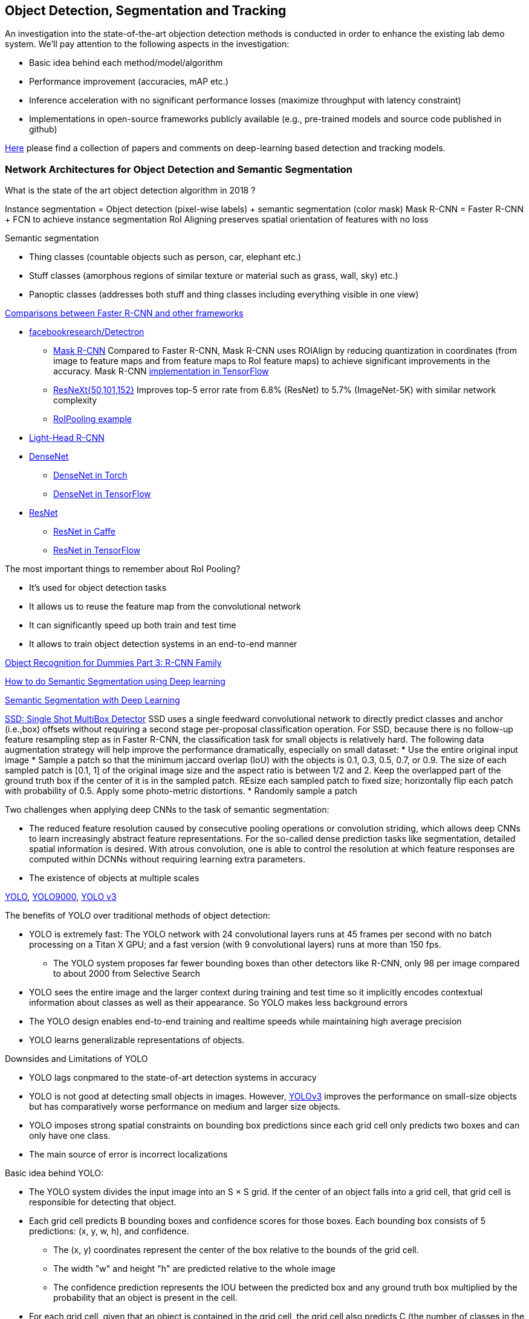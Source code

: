 == Object Detection, Segmentation and Tracking

An investigation into the state-of-the-art objection detection methods is conducted in order to enhance the existing lab demo system.
We'll pay attention to the following aspects in the investigation:

* Basic idea behind each method/model/algorithm
* Performance improvement (accuracies, mAP etc.)
* Inference acceleration with no significant performance losses (maximize throughput with latency constraint)
* Implementations in open-source frameworks publicly available (e.g., pre-trained models and source code published in github)

https://github.com/abhineet123/Deep-Learning-for-Tracking-and-Detection[Here] please find a collection of papers and comments on deep-learning based detection and tracking models.

=== Network Architectures for Object Detection and Semantic Segmentation

What is the state of the art object detection algorithm in 2018 ?

Instance segmentation = Object detection (pixel-wise labels) + semantic segmentation (color mask)
Mask R-CNN = Faster R-CNN + FCN to achieve instance segmentation
RoI Aligning preserves spatial orientation of features with no loss

Semantic segmentation

* Thing classes (countable objects such as person, car, elephant etc.)
* Stuff classes (amorphous regions of similar texture or material such as grass, wall, sky) etc.)
* Panoptic classes (addresses both stuff and thing classes including everything visible in one view)

http://openaccess.thecvf.com/content_cvpr_2017/papers/Huang_SpeedAccuracy_Trade-Offs_for_CVPR_2017_paper.pdf[Comparisons between Faster R-CNN and other frameworks]

* https://github.com/facebookresearch/Detectron[facebookresearch/Detectron]
  - https://arxiv.org/pdf/1703.06870.pdf[Mask R-CNN] Compared to Faster R-CNN, Mask R-CNN uses ROIAlign by reducing quantization in coordinates (from image to feature maps and from feature maps to RoI feature maps) to achieve significant improvements in the accuracy. Mask R-CNN https://github.com/matterport/Mask_RCNN[implementation in TensorFlow]
  - https://arxiv.org/abs/1611.05431[ResNeXt{50,101,152}] Improves top-5 error rate from 6.8% (ResNet) to 5.7% (ImageNet-5K) with similar network complexity
  - https://github.com/deepsense-ai/roi-pooling[RoIPooling example]
* https://arxiv.org/abs/1711.07264[Light-Head R-CNN]
* https://arxiv.org/pdf/1608.06993.pdf[DenseNet]
  - https://github.com/liuzhuang13/DenseNet[DenseNet in Torch]
  - https://github.com/YixuanLi/densenet-tensorflow[DenseNet in TensorFlow]
* https://arxiv.org/pdf/1512.03385.pdf[ResNet]
  - https://github.com/KaimingHe/deep-residual-networks[ResNet in Caffe]
  - https://github.com/tensorflow/models/tree/master/official/resnet[ResNet in TensorFlow]

The most important things to remember about RoI Pooling?

* It’s used for object detection tasks
* It allows us to reuse the feature map from the convolutional network
* It can significantly speed up both train and test time
* It allows to train object detection systems in an end-to-end manner

https://lilianweng.github.io/lil-log/2017/12/31/object-recognition-for-dummies-part-3.html[Object Recognition for Dummies Part 3: R-CNN Family]

https://medium.com/nanonets/how-to-do-image-segmentation-using-deep-learning-c673cc5862ef[How to do Semantic Segmentation using Deep learning]

https://towardsdatascience.com/semantic-segmentation-with-deep-learning-a-guide-and-code-e52fc8958823[Semantic Segmentation with Deep Learning]

https://arxiv.org/abs/1512.02325[SSD: Single Shot MultiBox Detector]
SSD uses a single feedward convolutional network to directly predict classes and anchor (i.e.,box) offsets without requiring a second stage per-proposal classification operation. For SSD, because there is no follow-up feature resampling step as in Faster R-CNN, the classification task for small objects is relatively hard. The following data augmentation strategy will help improve the performance dramatically, especially on small dataset:
* Use the entire original input image
* Sample a patch so that the minimum jaccard overlap (IoU) with the objects is 0.1, 0.3, 0.5, 0.7, or 0.9. The size of each sampled patch is [0.1, 1] of the original image size and the aspect ratio is between 1/2 and 2. Keep the overlapped part of the ground truth box if the center of it is in the sampled patch. REsize each sampled patch to fixed size; horizontally flip each patch with probability of 0.5. Apply some photo-metric distortions.
* Randomly sample a patch

Two challenges when applying deep CNNs to the task of semantic segmentation:

* The reduced feature resolution caused by consecutive pooling operations or convolution striding, which allows deep CNNs to learn increasingly abstract feature representations. For the so-called dense prediction tasks like segmentation, detailed spatial information is desired. With atrous convolution, one is able to control the resolution at which feature responses are computed within DCNNs without requiring learning extra parameters.
* The existence of objects at multiple scales

https://arxiv.org/pdf/1506.02640v5.pdf[YOLO],
https://arxiv.org/pdf/1612.08242.pdf[YOLO9000],
https://pjreddie.com/media/files/papers/YOLOv3.pdf[YOLO v3]

The benefits of YOLO over traditional methods of object detection:

* YOLO is extremely fast:  The YOLO network with 24 convolutional layers runs at 45 frames per second with no batch processing on a Titan X GPU;  and a fast version (with 9 convolutional layers) runs at more than 150 fps. 
  - The YOLO system proposes far fewer bounding boxes than other detectors like R-CNN, only 98 per image compared to about 2000 from Selective Search
* YOLO sees the entire image and the larger context during training and test time so it implicitly encodes contextual information about classes as well as their appearance. So YOLO makes less background errors 
* The YOLO design enables end-to-end training and realtime speeds while maintaining high average precision
* YOLO learns generalizable representations of objects.

Downsides and Limitations of YOLO

* YOLO lags conpmared to the state-of-art detection systems in accuracy
* YOLO is not good at detecting small objects in images. However, https://pjreddie.com/media/files/papers/YOLOv3.pdf[YOLOv3] improves the performance on small-size objects but has comparatively worse performance on medium and larger size objects.
* YOLO imposes strong spatial constraints on bounding box predictions since each grid cell only predicts two boxes and can only have one class.
* The main source of error is incorrect localizations

Basic idea behind YOLO:

* The YOLO system divides the input image into an S × S grid. If the center of an object falls into a grid cell, that grid cell is responsible for detecting that object.
* Each grid cell predicts B bounding boxes and confidence scores for those boxes. Each bounding box consists of 5 predictions: (x, y, w, h), and confidence.
  - The (x, y) coordinates represent the center of the box relative to the bounds of the grid cell.
  - The width "w" and height "h" are predicted relative to the whole image
  - The confidence prediction represents the IOU between the predicted box and any ground truth box multiplied by the probability that an object is present in the cell.
* For each grid cell, given that an object is contained in the grid cell, the grid cell also predicts C (the number of classes in the dataset) conditional class probabilities, Pr(Class_i|Object) regardless of the number of boxes B. 

Training of YOLO

* Pretrain the first 20 convolutional layers on the ImageNet 1000-class competition dataset followed by an average-pooling layer and a fully connected layer.
* Then convert the model to perform detection (). Add four convolutional layers and two fully connected layers with randomly initialized weights. Detection often requires fine-grained visual information so YOLO increases the input resolution of the network from 224 × 224 to 448 × 448.
* Loss function is a sum-squared error in the output of the model. To overcome model instability and early divergence,  increase the loss from bounding box coordinate predictions and decrease the loss from confidence predictions for boxes that don’t contain objects.
* For data augmentation the authors introduce random scaling and translations of up to 20% of the original image size. The authors also randomly adjust the exposure and saturation of the image by up to a factor of 1.5 in the HSV color space.

=== Object Tracking 

Tracking can be defined as the problem of estimating or predicting the trajectory of an object of interest in the images as it moves around a scene given an initial
annotation in the first frame. The goal of single-object tracking is to locate the object in subsequent video frames in spite of object movement, changes, illumination, motion blur, deformation, and occlusion in the camera's viewpoint. The goal of multi-object tracking (MOT) is to estimate the locations of multiple objects in the video and maintain their identities consistently in order to yield their individual trajectories.

The object tracking will deppend on the object detection (object localization, classification). The traditional trackers are based on low-level, hand-crafted features. Use cases for single-object tracking include autonomous driving, unmanned aerial vehicle, security surveillance, robotics, and so on.

http://cvlab.hanyang.ac.kr/tracker_benchmark/[Visual Tracker Benchmark]: This link contains data and code of the benchmark evaluation of online visual tracking algorithms. More details about the tracker benchmark can be found in this paper 
http://faculty.ucmerced.edu/mhyang/papers/cvpr13_benchmark.pdf[Online Object Tracking: A Benchmark]

==== Main Modules in Object Tracking:

* Object Representation Scheme: A global visual representation reflects the global statistical characteristics of object appearance
  - raw pixel representation
  - optical flow representation
  - histogram representation
  - covariance representation
  - wavelet filtering-based representation
  - active contour representation
* Search Mechanism: To estimate the state of the target objects, deterministic (e.g.,  gradient descent) or stochastic (e.g., particle filters) methods have been used.
* Model Update: It is crucial to update the target representation or model to account for appearance variations. It is a challenge to get an adaptive appearance model to avoid drifts.
* Context and Fusion of Trackers: Context information is very important for object tracking. The context information is especially helpful when the target is fully occluded or leaves the image region.

==== Evaluation Methodology for Object Tracking

* Precision plot: an evaluation metric on tracking precision is the center location error, which is defined as the average Euclidean distance between the center locations of the tracked targets and the manually labeled ground truths. The percentage of frames whose estimated location is within the given threshold distance of the ground truth
* Success plot: This is about the bounding box overlap (IoU). W count the number of successful frames whose overlap S is larger than the given threshold. The success plot shows the ratios of successful frames at the thresholds varied from 0 to 1.
* Robustness evaluation: analyze a tracker’s spatial and temporal robustness to initialization.


==== Some Methods for Single-Object Tracking

* Classification-based trackers: A tracker will sample ”foreground” patches near the target object and ”background” patches farther away from the target. These patches are then used to train a foreground-background classifier, and this classifier is used to score potential patches in the next frame to estimate the new target location. Usually, the classifier is first trained off-line and fine-tuned during online tracking. Many neural-network trackers following this approach have surpassed traditional trackers and achieved state-of-the-art performance. Unfortunately, these trackers are inefficient at run-time since neural networks are very slow to train in an online fashion. Another drawback of such a design is that it does not fully utilize all video information, particularly explicit temporal correlation.
* Regression-based trackers: Object tracking is treated as a regression instead of classification problem. Some proposed deep-learning methods can run at frame-rates beyond real time while maintaining state-of-the-art performance. However, they only extract features independently from each video frame and only perform comparison between two consecutive frames, prohibiting them from fully utilizing longer-term contextual and temporal information.
* Recurrent-neural-network trackers: An RNN is trained to predict the absolute position of the target in each frame using the attention mechanism.

==== https://arxiv.org/pdf/1701.08936.pdf[Deep Reinforcement Learning Tracker (DRLT)]

This is a model that integrates convolutional network with recurrent network, and builds up a spatial-temporal representation of the video. It fuses past recurrent states with current visual features to make predictions of the target object’s location relative to the image within subsequent frames over time. This models processes video frames as a whole and directly outputs location predictions of the target in each frame.e. The tracking algorithm is formulated as a sequential decision-making process of a goal-oriented agent interacting with the visual environment. The model consists of two major components: an observation network and a recurrent network. The observation network encodes representations of video frames. The recurrent network integrates these observations over time and predicts the bounding box location in each frame. Training this network to maximize the overall tracking performance is a non-trivial task. 

During training, the inputs are the training videos with ground-truth (question: the ground-truth is for the very first or initial frame or for every frame int the training sequence?) because the reward functions are calculated based on the predicted locations and ground truth.

During testing, the network parameters are fixed and no online fine-tuning is needed. The procedure at test time is as simple as computing one forward pass of our algorithm, i.e., given a test video, the deep RL tracker predicts the location of target object in every single frame by sequentially processing the video data.

Implementation Details:

* Observation network: A https://arxiv.org/pdf/1506.02640v5.pdf[YOLO] network was used and fine-tuned on the PASCAL VOC dataset to extract visual features from observed video frames as YOLO was accurate and time-efficient. The first FC-layer features were extracted and concatenated with the location vector into a 5000-dimensional vector. Since the pre-trained YOLO
weights were fixed during training, one more FC-layer was added, with 5000 neurons on top of the concatenated vector, and provided the final observation vector as the input to the recurrent network.
* Recurrent network: A 1-layer LSTM network was used with 5000 hidden units. At each timestep t, the last 4 digits were directly taken as the mean value µ of the location policy. The location policy was sampled from a Gaussian distribution with mean µ and variance σ during training, and it was found that σ = 10−2 was good for both randomness and certainty in our experiment. During testing, the output mean value µ was directly used as prediction which was the same as setting σ.

More claimes:

* This model is trained end-to-end with deep RL algorithms, in which the model is optimized to maximize a tracking performance measure in the long run.
* This model is trained fully off-line. When applied to online tracking, only a single forward pass is computed and no online fine-tuning is needed, allowing us to run at frame-rates beyond real-time.
* The extensive experiments demonstrate the outstanding performance of DRLT algorithm compared to the state-of-the-art techniques in public tracking benchmark.

==== https://arxiv.org/pdf/1702.06291.pdf[Real-time visual tracking by deep reinforced decision making]

This model is composed of two parts: 

* matching network: produces prediction heatmaps as a result of localizing the target templates inside a given search image
* policy network: produces the normalized scores of prediction maps obtained from the matching network

Matching network is a Siamese network which consists of shared convolutional layers as feature extractors and fully connected layers for matching. Matching result is passed to the policy network where it also consists of convolutional layers for state abstraction and fully connected layers for policy generation.

In practice, explicit labels on when and how to update the appearance model are not always available. This makes supervised learning infeasible. To resolve this problem,this paper adopts a reinforcement learning environment where given sequential states, an agent is prompted to make actions that can maximize the future reward. To achieve this learning task, this paper uses deep neural networks for efficient state representation. The authors claimed that their work is one of the first to utilize a deep reinforcement learning methodology for on-line update in visual tracking.

To train the matching network, batch size of 64 is sampled from the http://imagenet.stanford.edu/index[ImageNet] dataset. The policy network is trained using 50,000 episodes randomly sampled from the 
http://www.vicos.si/Research/VisualTrackingEvaluation[VOT-2015 benchmark dataset] (see https://arxiv.org/pdf/1502.05803.pdf[Visual object tracking performance measures revisited] for details)

The tracker is implemented in Python using TensorFlow library. The implementation runs on an Intel Core i7-4790K 4GHz CPU with 24GB of RAM and the neural network is computed and trained on GeForce GTX TITAN X GPU with 12GB of VRAM. The tracker is running at an average of 43 frames per second (FPS) on http://cvlab.hanyang.ac.kr/tracker_benchmark/[OTB-2015] video dataset while maintaining a competitive performance compared to other real-time visual tracking algorithms.
The authors mentioned that the other deep representation based trackers are running at 10 or less frames per second.

==== https://arxiv.org/pdf/1705.10561.pdf[End-to-end Active Object Tracking via Reinforcement Learning]

This paper proposes an end-to-end active tracking solution via deep reinforcement learning. Specifically a ConvNet-LSTM network is adopted taking as input raw video frames and outputting camera control actions (e.g., move forward, or turn left, and so on). The above two papers attend to passive object tracking.

Because it is impossible to train the desired end-to-end active tracker in real-world scenarios, this paper uses two types of virtual environments for simulated training: http://vizdoom.cs.put.edu.pl/[ViZDoom] and https://arxiv.org/pdf/1609.01326.pdf[UnrealCV] that is compatible with https://gym.openai.com/[OpenAI Gym].

The reward function is defined such that the maximum reward is achieved when the object stands perfectly in front of the agent with a distance d and exhibits no rotation.

To make the tracker generalize well, this paper proposes simple yet effective techniques for environment augmentation during training, for example, flipping left-right the screen frame and randomly choosing some background objects (e.g., tree or building) in the environment and make them invisible.

Question: In the active tracking environment, the actions taken the agent will have impact on the environment states, is this right ?

https://arxiv.org/pdf/1708.02843.pdf[Online Multi-Object Tracking Using CNN-based Single Object Tracker]

The goal of multi-object tracking (MOT) is to estimate the locations of multiple objects in the video and maintain their identities consistently in order to yield their individual trajectories.

https://arxiv.org/pdf/1709.07065.pdf[Multi-camera Multi-object Tracking]

This paper addresses the multi-camera multi-target tracking problem. 

There are mainly two types of approaches for multi-camera system tracking. The first one is to do information association inter-camera and then across camera. The second one is to globally consider all input detections. This paper adopts the second approach.

The authors first obtain the detection with a state-of-art detector based on deep learning. Then they treat the detections as a large graph and compute a globally maximum cliques optimization problem formed by mixed-integer linear program. They adopt re-identification LOMO feature for detection’s appearance feature extraction method and hankel matrix based IHTLS algorithm for motion feature. The two features are combined to provide edge weights for the graph

https://github.com/ergysr/DeepCC[Github repository]: Features for Multi-Target Multi-Camera Tracking and Re-Identification]

https://cvlab.epfl.ch/research/research-surv/research-body-surv-index-php/[Tracking Multiple People in a Multi-Camera Environment]

=== Object Detection in Real Time

Once a Deep Neural Network model (e.g., ResNet) finishes the training stage, it can be deployed into a production environment to answer questions or make predictions. In the second stage, one of the concerns is the inference time. It is usually demanded that the DNN model is able to provide answer or prediction with small latency (e.g., within tens of milliseconds for each question or sample).

==== General comments
* The inference time will depend heavily on the complexity of the model and the resolution of the images
  - The complexity of the model (the number of parameters and the network architecture) will be directly related to the required image resolution
* The impact of image complexity (e.g, the number of objects present in the image) on the inference time will be minor.
* Inference accerlation is desired for a server to be able to handle as many video cameras as possible
* For https://arxiv.org/abs/1512.02325[SSD-300] (image size 300x300), about 80% of the forward time (inference time) is spent on the base newtork (VGG16 in the measurement). So the base network is crucial for SSD inference acceleration.

==== Inference acceleration

===== Hardware

* GPU: Can provide significant inference speedups and power efficiency (images/second/watts). Based on https://devblogs.nvidia.com/nvidia-serves-deep-learning-inference/[the performance test results] for TensorFlow ResNet-50 model running an Ubuntu 16.04 workstation with an Intel® Xeon® Gold 6140 CPU (Skylake) and an NVIDIA V100 GPU, at about 50ms latency target, nearly 80 inferences can be provided per second for a TensorFlow ResNet-50 model running on the CPU (handle up to 8 inference requests in parallel), while the V100 GPU allows to deliver over 11x speedup in inferences using a TensorFlow model TF_NEED_CUDA (allow up to 8 parallel requests to run on the GPU) compared to CPU.
* TPU: an ASIC designed by Google from the ground up for machine learning. Google reported that at 7ms per-prediction latency 
  for a common MLP architecture, TPU offers 15x to 30x higher throughput than CPU and GPU, and for a common CNN architecture, TPU achieves peak 70x better performance than CPU.

===== Algorithms (https://arxiv.org/pdf/1710.09282.pdf[Model compression])
Compress overparameterized fully connected layers to meet strict latency requirements without significant performance degradtion, for example, bucketizing connection weights (pseudo)randomly using a hash function or by vector quantization.

* Parameter prunning and sharing: remove redundant and uncritical parameters in a pre-trained CNN model and then the CNN is retrained to adjust the weights of the remaining sparse connections.
* Low-rank factorization: Use matrix/tensor decomposition to estimate the informative parameters of deep CNNs.
* Transferred/compact convolutional filters: design special structural convolutional filters to reduce the storage and computation complexity
* Knowledge distillation: learn a distilled model and train a more compact neural network to produce the output of a larger network.

https://medium.com/syncedreview/deep-learning-in-real-time-inference-acceleration-and-continuous-training-17dac9438b0b[Here] is a good report on DNN Inference Acceleration.

Below is what we have learned from the https://arxiv.org/abs/1611.10012[study] on speed/accuracy trade-offs about a few popular CNN-based object detectors (https://arxiv.org/pdf/1506.01497.pdf[Faster R-CNN], https://arxiv.org/pdf/1605.06409.pdf[R-FCN] and https://arxiv.org/abs/1512.02325[SSD]):

* The CNN-based models are deemed good enough to be deployed in consumer products considering memory footprint (mobile devices), real time performace (self driving cars) and accuracy & throughput (server-side production systems)
* In the three models, a convolutional feature extractor is applied to the input image to obtain high-level features. The memory, speed and performace of the detectors will be affected by the choice of feature extractor. The feature extractors used in the study include VGG-16, Resnet-101, Inception v2, Inception v3, Inception Resnet v2 and MobileNet.
* The maximum frame rate is capped by postprocessing which includes non-max suppression (NMS) running on the CPU. NMS can take up the bulk of the running for the fastest model in terms the inference time.
* Running time per image ranges from tens of milli-seconds to almost 1 second (Nvidia GeForce GTX Titan X GPU). SSD and R-FCN are faster on average than Faster R-CNN, but if the number of region proposals is limitted, Faster R-CNN can be as fast as SSD and F-FCN
* SSD is not very sensitive to the quality of feature extractor in terms of overall mAP. This implies that using cheaper feature extractor does not hurt SSD too much. However, SSD models typically have poor performance on detection of small objects in images. (Questions: what is the definition of feature extractor accuracy ? How do we measure it ?)
* Image resolution can significantly impact detection accuracy. It was observed that decreasing resolution by a factor of two in both dimensions consistently lowers accuracy (by 15.88% on average). One reason for this is that high resolution inputs allow for small objects to be resolved.
* Image resolution can significantly imapct on inference time. It is observed that decreasing resolution by a factor of two in both dimensions reduces inference time by a relative factor of 27.4%.
* For Faster R-CNN and R-FCN, thwe number of proposals computed by the region proposal network (RPN) is adjustable. 
  - For Faster R-CNN, when the number of box proposal is reduced to 50 from 300, he performance losses are minor (we can obtain 96% of the accuracy of using 300 proposals) while reducing inference time by a factor of 3.
  - For R-FCN, the savings fron using fewer proposals are minimal.
* Use of model ensemble with multi-crop can improve performance on samll object recall by nearly 60%.

=== Github resources
https://github.com/DrewNF/Tensorflow_Object_Tracking_Video
